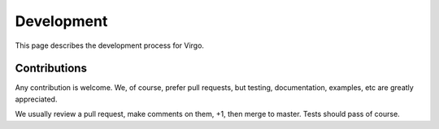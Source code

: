 Development
===========

This page describes the development process for Virgo.

Contributions
-------------

Any contribution is welcome. We, of course, prefer pull requests, but testing,
documentation, examples, etc are greatly appreciated.

We usually review a pull request, make comments on them, +1, then merge to
master. Tests should pass of course.

